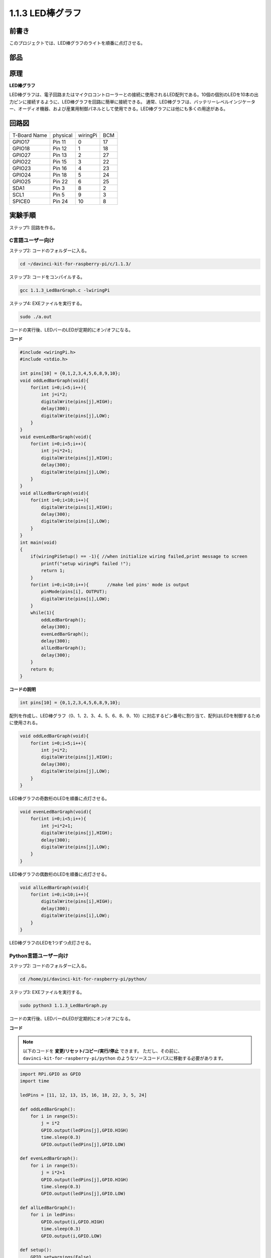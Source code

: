 1.1.3 LED棒グラフ
======================

前書き
-------------

このプロジェクトでは、LED棒グラフのライトを順番に点灯させる。

部品
----------------

.. image:: media/list_led_bar.png


原理
--------------

**LED棒グラフ**

LED棒グラフは、電子回路またはマイクロコントローラーとの接続に使用されるLED配列である。10個の個別のLEDを10本の出力ピンに接続するように、LED棒グラフを回路に簡単に接続できる。
通常、LED棒グラフは、バッテリーレベルインジケーター、オーディオ機器、および産業用制御パネルとして使用できる。LED棒グラフには他にも多くの用途がある。

.. image:: media/led_bar_sche.png

回路図
-------------------------

============ ======== ======== ===
T-Board Name physical wiringPi BCM
GPIO17       Pin 11   0        17
GPIO18       Pin 12   1        18
GPIO27       Pin 13   2        27
GPIO22       Pin 15   3        22
GPIO23       Pin 16   4        23
GPIO24       Pin 18   5        24
GPIO25       Pin 22   6        25
SDA1         Pin 3    8        2
SCL1         Pin 5    9        3
SPICE0       Pin 24   10       8
============ ======== ======== ===

.. image:: media/schematic_led_bar.png


実験手順
------------------------------

ステップ1: 回路を作る。

.. image:: media/image66.png
    :width: 800
    
C言語ユーザー向け
^^^^^^^^^^^^^^^^^^^^^^^^^

ステップ2: コードのフォルダーに入る。

.. raw:: html

   <run></run>

.. code-block::

    cd ~/davinci-kit-for-raspberry-pi/c/1.1.3/

ステップ3: コードをコンパイルする。

.. raw:: html

   <run></run>

.. code-block::

    gcc 1.1.3_LedBarGraph.c -lwiringPi

ステップ4: EXEファイルを実行する。

.. raw:: html

   <run></run>

.. code-block::

    sudo ./a.out

コードの実行後、LEDバーのLEDが定期的にオン/オフになる。

    
**コード**

.. code-block:: c

    #include <wiringPi.h>
    #include <stdio.h>

    int pins[10] = {0,1,2,3,4,5,6,8,9,10};
    void oddLedBarGraph(void){
        for(int i=0;i<5;i++){
            int j=i*2;
            digitalWrite(pins[j],HIGH);
            delay(300);
            digitalWrite(pins[j],LOW);
        }
    }
    void evenLedBarGraph(void){
        for(int i=0;i<5;i++){
            int j=i*2+1;
            digitalWrite(pins[j],HIGH);
            delay(300);
            digitalWrite(pins[j],LOW);
        }
    }
    void allLedBarGraph(void){
        for(int i=0;i<10;i++){
            digitalWrite(pins[i],HIGH);
            delay(300);
            digitalWrite(pins[i],LOW);
        }
    }
    int main(void)
    {
        if(wiringPiSetup() == -1){ //when initialize wiring failed,print message to screen
            printf("setup wiringPi failed !");
            return 1;
        }
        for(int i=0;i<10;i++){       //make led pins' mode is output
            pinMode(pins[i], OUTPUT);
            digitalWrite(pins[i],LOW);
        }
        while(1){
            oddLedBarGraph();
            delay(300);
            evenLedBarGraph();
            delay(300);
            allLedBarGraph();
            delay(300);
        }
        return 0;
    }

**コードの説明**

.. code-block:: c

    int pins[10] = {0,1,2,3,4,5,6,8,9,10};

配列を作成し、LED棒グラフ（0、1、2、3、4、5、6、8、9、10）に対応するピン番号に割り当て、配列はLEDを制御するために使用される。

.. code-block:: c

    void oddLedBarGraph(void){
        for(int i=0;i<5;i++){
            int j=i*2;
            digitalWrite(pins[j],HIGH);
            delay(300);
            digitalWrite(pins[j],LOW);
        }
    }

LED棒グラフの奇数桁のLEDを順番に点灯させる。

.. code-block:: c

    void evenLedBarGraph(void){
        for(int i=0;i<5;i++){
            int j=i*2+1;
            digitalWrite(pins[j],HIGH);
            delay(300);
            digitalWrite(pins[j],LOW);
        }
    }

LED棒グラフの偶数桁のLEDを順番に点灯させる。

.. code-block:: c

    void allLedBarGraph(void){
        for(int i=0;i<10;i++){
            digitalWrite(pins[i],HIGH);
            delay(300);
            digitalWrite(pins[i],LOW);
        }
    }

LED棒グラフのLEDを1つずつ点灯させる。

Python言語ユーザー向け
^^^^^^^^^^^^^^^^^^^^^^^^^^^^^

ステップ2: コードのフォルダーに入る。

.. raw:: html

   <run></run>

.. code-block::

    cd /home/pi/davinci-kit-for-raspberry-pi/python/

ステップ3: EXEファイルを実行する。

.. raw:: html

   <run></run>

.. code-block::

    sudo python3 1.1.3_LedBarGraph.py

コードの実行後、LEDバーのLEDが定期的にオン/オフになる。

**コード**

.. note::

    以下のコードを **変更/リセット/コピー/実行/停止** できます。 ただし、その前に、 ``davinci-kit-for-raspberry-pi/python`` のようなソースコードパスに移動する必要があります。
   
.. raw:: html

    <run></run>

.. code-block:: python

    import RPi.GPIO as GPIO
    import time

    ledPins = [11, 12, 13, 15, 16, 18, 22, 3, 5, 24]

    def oddLedBarGraph():
        for i in range(5):
            j = i*2
            GPIO.output(ledPins[j],GPIO.HIGH)
            time.sleep(0.3)
            GPIO.output(ledPins[j],GPIO.LOW)

    def evenLedBarGraph():
        for i in range(5):
            j = i*2+1
            GPIO.output(ledPins[j],GPIO.HIGH)
            time.sleep(0.3)
            GPIO.output(ledPins[j],GPIO.LOW)

    def allLedBarGraph():
        for i in ledPins:
            GPIO.output(i,GPIO.HIGH)
            time.sleep(0.3)
            GPIO.output(i,GPIO.LOW)

    def setup():
        GPIO.setwarnings(False)
        GPIO.setmode(GPIO.BOARD)        # Numbers GPIOs by physical location
        for i in ledPins:
            GPIO.setup(i, GPIO.OUT)   # Set all ledPins' mode is output
            GPIO.output(i, GPIO.LOW) # Set all ledPins to high(+3.3V) to off led

    def loop():
        while True:
            oddLedBarGraph()
            time.sleep(0.3)
            evenLedBarGraph()
            time.sleep(0.3)
            allLedBarGraph()
            time.sleep(0.3)

    def destroy():
        for pin in ledPins:
            GPIO.output(pin, GPIO.LOW)    # turn off all leds
        GPIO.cleanup()                     # Release resource

    if __name__ == '__main__':     # Program start from here
        setup()
        try:
            loop()
        except KeyboardInterrupt:  # When 'Ctrl+C' is pressed, the program destroy() will be  executed.
            destroy()

**コードの説明**


``ledPins = [11, 12, 13, 15, 16, 18, 22, 3, 5, 24]`` 
配列を作成し、LED棒グラフ（11、12、13、15、16、18、22、3、5、24）に対応するピン番号に割り当て、配列はLEDを制御するために使用される。

.. code-block:: python

    def oddLedBarGraph():
        for i in range(5):
            j = i*2
            GPIO.output(ledPins[j],GPIO.HIGH)
            time.sleep(0.3)
            GPIO.output(ledPins[j],GPIO.LOW)

LED棒グラフの奇数桁のLEDを順番に点灯させる。

.. code-block:: python

    def evenLedBarGraph():
        for i in range(5):
            j = i*2+1
            GPIO.output(ledPins[j],GPIO.HIGH)
            time.sleep(0.3)
            GPIO.output(ledPins[j],GPIO.LOW)

LED棒グラフの偶数桁のLEDを順番に点灯させる。

.. code-block:: python

    def allLedBarGraph():
        for i in ledPins:
            GPIO.output(i,GPIO.HIGH)
            time.sleep(0.3)
            GPIO.output(i,GPIO.LOW)

LED棒グラフのLEDを1つずつ点灯させる。

現象画像
-----------------------

.. image:: media/image67.jpeg
